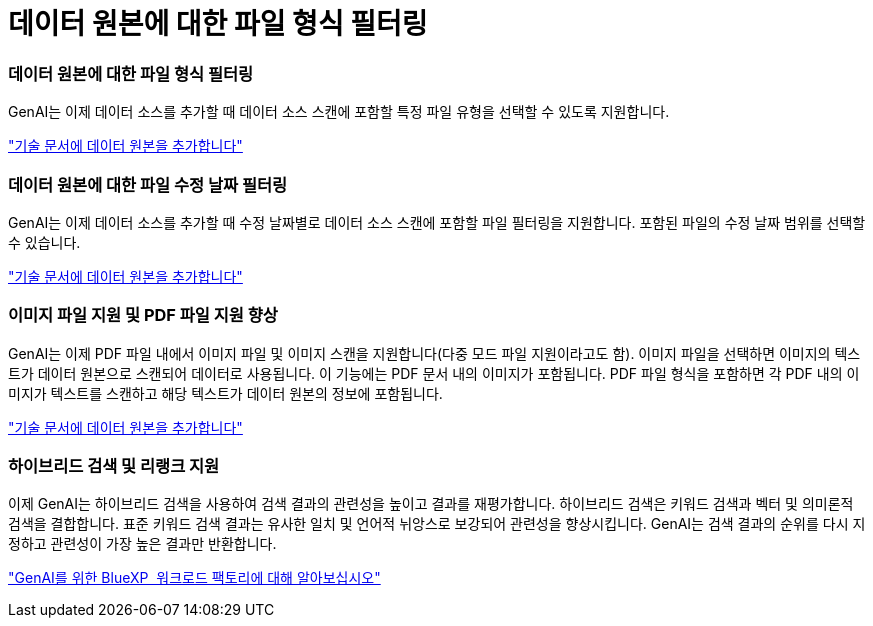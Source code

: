 = 데이터 원본에 대한 파일 형식 필터링
:allow-uri-read: 




=== 데이터 원본에 대한 파일 형식 필터링

GenAI는 이제 데이터 소스를 추가할 때 데이터 소스 스캔에 포함할 특정 파일 유형을 선택할 수 있도록 지원합니다.

link:https://docs.netapp.com/us-en/workload-genai/create-knowledgebase.html#add-data-sources-to-the-knowledge-base["기술 문서에 데이터 원본을 추가합니다"]



=== 데이터 원본에 대한 파일 수정 날짜 필터링

GenAI는 이제 데이터 소스를 추가할 때 수정 날짜별로 데이터 소스 스캔에 포함할 파일 필터링을 지원합니다. 포함된 파일의 수정 날짜 범위를 선택할 수 있습니다.

link:https://docs.netapp.com/us-en/workload-genai/create-knowledgebase.html#add-data-sources-to-the-knowledge-base["기술 문서에 데이터 원본을 추가합니다"]



=== 이미지 파일 지원 및 PDF 파일 지원 향상

GenAI는 이제 PDF 파일 내에서 이미지 파일 및 이미지 스캔을 지원합니다(다중 모드 파일 지원이라고도 함). 이미지 파일을 선택하면 이미지의 텍스트가 데이터 원본으로 스캔되어 데이터로 사용됩니다. 이 기능에는 PDF 문서 내의 이미지가 포함됩니다. PDF 파일 형식을 포함하면 각 PDF 내의 이미지가 텍스트를 스캔하고 해당 텍스트가 데이터 원본의 정보에 포함됩니다.

link:https://docs.netapp.com/us-en/workload-genai/create-knowledgebase.html#add-data-sources-to-the-knowledge-base["기술 문서에 데이터 원본을 추가합니다"]



=== 하이브리드 검색 및 리랭크 지원

이제 GenAI는 하이브리드 검색을 사용하여 검색 결과의 관련성을 높이고 결과를 재평가합니다. 하이브리드 검색은 키워드 검색과 벡터 및 의미론적 검색을 결합합니다. 표준 키워드 검색 결과는 유사한 일치 및 언어적 뉘앙스로 보강되어 관련성을 향상시킵니다. GenAI는 검색 결과의 순위를 다시 지정하고 관련성이 가장 높은 결과만 반환합니다.

link:https://docs.netapp.com/us-en/workload-genai/ai-workloads-overview.html#benefits-of-using-genai-to-create-generative-ai-applications["GenAI를 위한 BlueXP  워크로드 팩토리에 대해 알아보십시오"]
